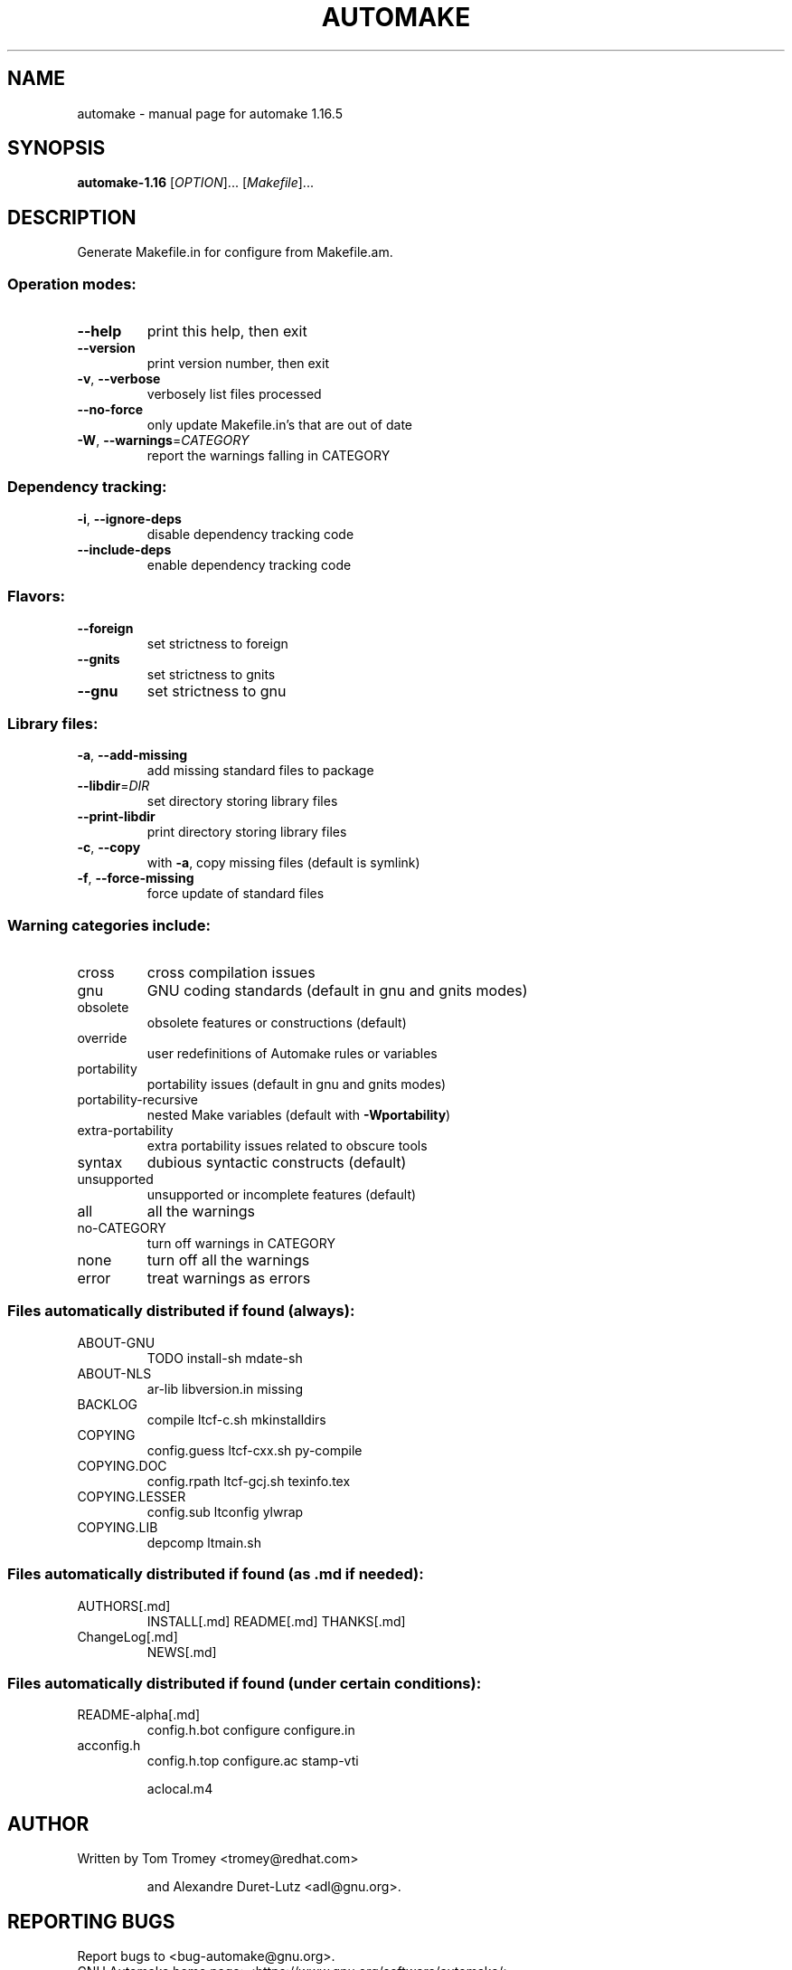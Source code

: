 .\" DO NOT MODIFY THIS FILE!  It was generated by help2man 1.48.4.
.TH AUTOMAKE "1" "November 2024" "GNU automake 1.16.5" "User Commands"
.SH NAME
automake \- manual page for automake 1.16.5
.SH SYNOPSIS
.B automake-1.16
[\fI\,OPTION\/\fR]... [\fI\,Makefile\/\fR]...
.SH DESCRIPTION
Generate Makefile.in for configure from Makefile.am.
.SS "Operation modes:"
.TP
\fB\-\-help\fR
print this help, then exit
.TP
\fB\-\-version\fR
print version number, then exit
.TP
\fB\-v\fR, \fB\-\-verbose\fR
verbosely list files processed
.TP
\fB\-\-no\-force\fR
only update Makefile.in's that are out of date
.TP
\fB\-W\fR, \fB\-\-warnings\fR=\fI\,CATEGORY\/\fR
report the warnings falling in CATEGORY
.SS "Dependency tracking:"
.TP
\fB\-i\fR, \fB\-\-ignore\-deps\fR
disable dependency tracking code
.TP
\fB\-\-include\-deps\fR
enable dependency tracking code
.SS "Flavors:"
.TP
\fB\-\-foreign\fR
set strictness to foreign
.TP
\fB\-\-gnits\fR
set strictness to gnits
.TP
\fB\-\-gnu\fR
set strictness to gnu
.SS "Library files:"
.TP
\fB\-a\fR, \fB\-\-add\-missing\fR
add missing standard files to package
.TP
\fB\-\-libdir\fR=\fI\,DIR\/\fR
set directory storing library files
.TP
\fB\-\-print\-libdir\fR
print directory storing library files
.TP
\fB\-c\fR, \fB\-\-copy\fR
with \fB\-a\fR, copy missing files (default is symlink)
.TP
\fB\-f\fR, \fB\-\-force\-missing\fR
force update of standard files
.SS "Warning categories include:"
.TP
cross
cross compilation issues
.TP
gnu
GNU coding standards (default in gnu and gnits modes)
.TP
obsolete
obsolete features or constructions (default)
.TP
override
user redefinitions of Automake rules or variables
.TP
portability
portability issues (default in gnu and gnits modes)
.TP
portability\-recursive
nested Make variables (default with \fB\-Wportability\fR)
.TP
extra\-portability
extra portability issues related to obscure tools
.TP
syntax
dubious syntactic constructs (default)
.TP
unsupported
unsupported or incomplete features (default)
.TP
all
all the warnings
.TP
no\-CATEGORY
turn off warnings in CATEGORY
.TP
none
turn off all the warnings
.TP
error
treat warnings as errors
.SS "Files automatically distributed if found (always):"
.TP
ABOUT\-GNU
TODO                install\-sh          mdate\-sh
.TP
ABOUT\-NLS
ar\-lib              libversion.in       missing
.TP
BACKLOG
compile             ltcf\-c.sh           mkinstalldirs
.TP
COPYING
config.guess        ltcf\-cxx.sh         py\-compile
.TP
COPYING.DOC
config.rpath        ltcf\-gcj.sh         texinfo.tex
.TP
COPYING.LESSER
config.sub          ltconfig            ylwrap
.TP
COPYING.LIB
depcomp             ltmain.sh
.SS "Files automatically distributed if found (as .md if needed):"
.TP
AUTHORS[.md]
INSTALL[.md]        README[.md]         THANKS[.md]
.TP
ChangeLog[.md]
NEWS[.md]
.SS "Files automatically distributed if found (under certain conditions):"
.TP
README\-alpha[.md]
config.h.bot        configure           configure.in
.TP
acconfig.h
config.h.top        configure.ac        stamp\-vti
.IP
aclocal.m4
.SH AUTHOR
Written by Tom Tromey <tromey@redhat.com>
.IP
and Alexandre Duret\-Lutz <adl@gnu.org>.
.SH "REPORTING BUGS"
Report bugs to <bug\-automake@gnu.org>.
.br
GNU Automake home page: <https://www.gnu.org/software/automake/>.
.br
General help using GNU software: <https://www.gnu.org/gethelp/>.
.SH COPYRIGHT
Copyright \(co 2021 Free Software Foundation, Inc.
License GPLv2+: GNU GPL version 2 or later <https://gnu.org/licenses/gpl\-2.0.html>
.br
This is free software: you are free to change and redistribute it.
There is NO WARRANTY, to the extent permitted by law.
.SH "SEE ALSO"
The full documentation for
.B automake
is maintained as a Texinfo manual.  If the
.B info
and
.B automake
programs are properly installed at your site, the command
.IP
.B info automake
.PP
should give you access to the complete manual.

